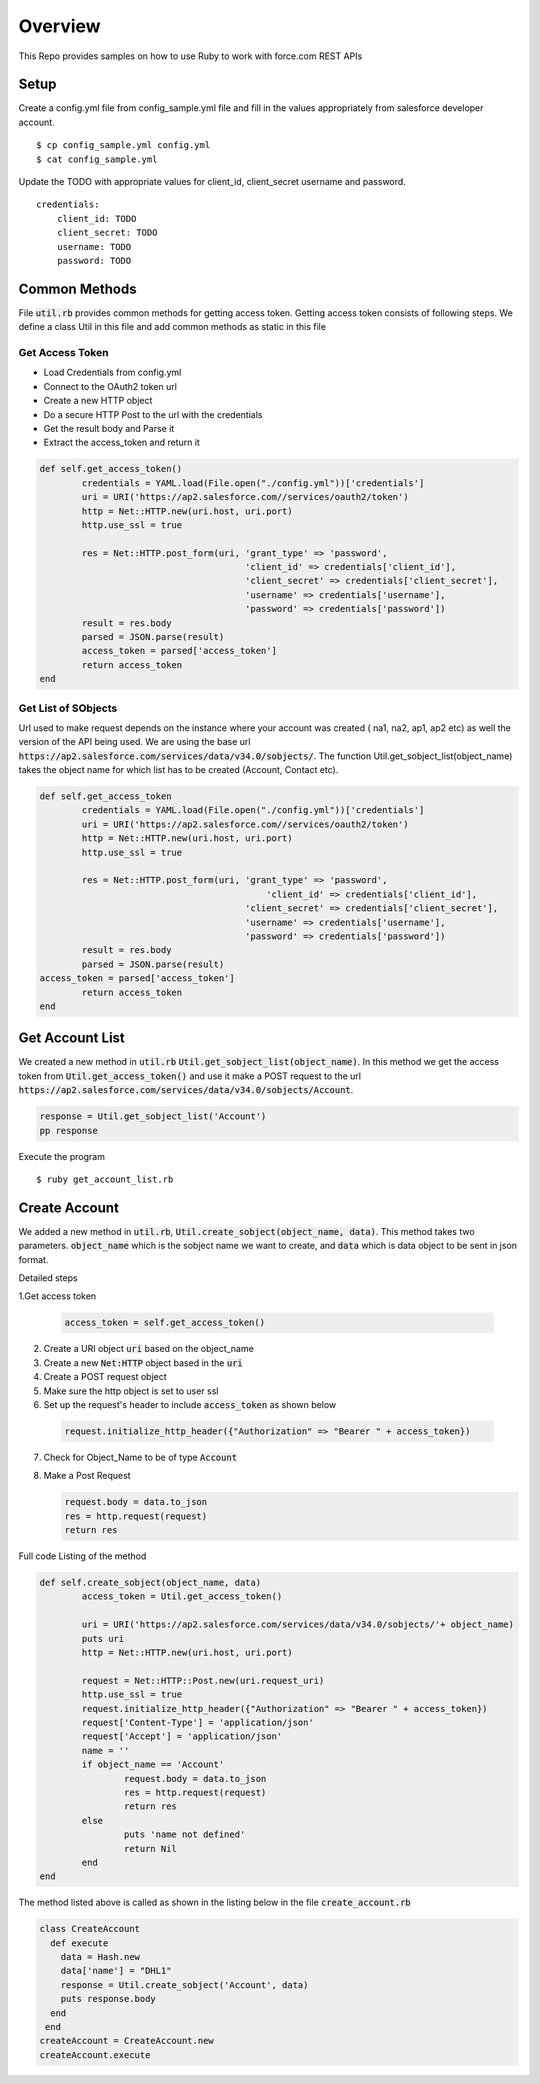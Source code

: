 Overview
--------
This Repo provides samples on how to use Ruby to work with force.com REST APIs

Setup
======
Create a config.yml file from config_sample.yml file and fill in the values appropriately from salesforce developer account.

::

	$ cp config_sample.yml config.yml
	$ cat config_sample.yml 

Update the TODO with appropriate values for client_id, client_secret username and password.

::

	credentials:
	    client_id: TODO
            client_secret: TODO
            username: TODO
            password: TODO


Common Methods
==============
File :code:`util.rb` provides common methods for getting access token. Getting access token consists of following steps. We define a class Util in this file and add common methods as static in this file

Get Access Token
^^^^^^^^^^^^^^^^

* Load Credentials from config.yml
* Connect to the OAuth2 token url
* Create a new HTTP object
* Do a secure HTTP Post to the url with the credentials 
* Get the result body and Parse it
* Extract the access_token and return it


.. code-block:: ruby

	def self.get_access_token()
		credentials = YAML.load(File.open("./config.yml"))['credentials']
		uri = URI('https://ap2.salesforce.com//services/oauth2/token')
		http = Net::HTTP.new(uri.host, uri.port)
		http.use_ssl = true

		res = Net::HTTP.post_form(uri, 'grant_type' => 'password',
					       'client_id' => credentials['client_id'],
				               'client_secret' => credentials['client_secret'],
				               'username' => credentials['username'],
				               'password' => credentials['password'])
		result = res.body
		parsed = JSON.parse(result) 
		access_token = parsed['access_token']
		return access_token
	end

Get List of SObjects
^^^^^^^^^^^^^^^^^^^^
Url used to make request depends on the instance where your account was created ( na1, na2, ap1, ap2 etc) as well the version of the API being used.
We are using the base url :code:`https://ap2.salesforce.com/services/data/v34.0/sobjects/`. The function Util.get_sobject_list(object_name) takes the object name for which list has to be created (Account, Contact etc).

.. code-block:: ruby

	def self.get_access_token
		credentials = YAML.load(File.open("./config.yml"))['credentials']
		uri = URI('https://ap2.salesforce.com//services/oauth2/token')
		http = Net::HTTP.new(uri.host, uri.port)
		http.use_ssl = true

		res = Net::HTTP.post_form(uri, 'grant_type' => 'password',
			                           'client_id' => credentials['client_id'],
		                               'client_secret' => credentials['client_secret'],
		                               'username' => credentials['username'],
		                               'password' => credentials['password'])
		result = res.body
		parsed = JSON.parse(result)
        access_token = parsed['access_token']
		return access_token
	end

Get Account List
================
We created a new method in :code:`util.rb` :code:`Util.get_sobject_list(object_name)`. In this method we get the access token from  :code:`Util.get_access_token()` and use it make a POST request to the url :code:`https://ap2.salesforce.com/services/data/v34.0/sobjects/Account`.

.. code-block:: ruby

	response = Util.get_sobject_list('Account')
	pp response

Execute the program

::

	$ ruby get_account_list.rb

Create Account
==============
We added a new method in :code:`util.rb`, :code:`Util.create_sobject(object_name, data)`. This method takes two parameters. :code:`object_name` which is the sobject name we want to create, and :code:`data` which is data object to be sent in json format. 

Detailed steps

1.Get access token
 
  .. code-block:: ruby

	 access_token = self.get_access_token()


2. Create a URI object :code:`uri` based on the object_name

3. Create a new :code:`Net:HTTP` object based in the :code:`uri`

4. Create a POST request object

5. Make sure the http object is set to user ssl

6. Set up the request's header to include :code:`access_token` as shown below

  .. code-block:: ruby

      request.initialize_http_header({"Authorization" => "Bearer " + access_token})

7. Check for Object_Name to be of type :code:`Account`

8. Make a Post Request

   .. code-block:: ruby

      request.body = data.to_json
      res = http.request(request)
      return res

Full code Listing of the method

.. code-block:: ruby

	def self.create_sobject(object_name, data)
		access_token = Util.get_access_token()

		uri = URI('https://ap2.salesforce.com/services/data/v34.0/sobjects/'+ object_name)
		puts uri
		http = Net::HTTP.new(uri.host, uri.port)

		request = Net::HTTP::Post.new(uri.request_uri)
		http.use_ssl = true
		request.initialize_http_header({"Authorization" => "Bearer " + access_token}) 
		request['Content-Type'] = 'application/json'
		request['Accept'] = 'application/json'
		name = ''
		if object_name == 'Account'
			request.body = data.to_json
			res = http.request(request)
			return res
		else
			puts 'name not defined'
			return Nil
		end
	end

The method listed above is called as shown in the listing below in the file :code:`create_account.rb`

.. code-block:: ruby

  class CreateAccount
    def execute
      data = Hash.new
      data['name'] = "DHL1"
      response = Util.create_sobject('Account', data)
      puts response.body
    end
   end
  createAccount = CreateAccount.new
  createAccount.execute

